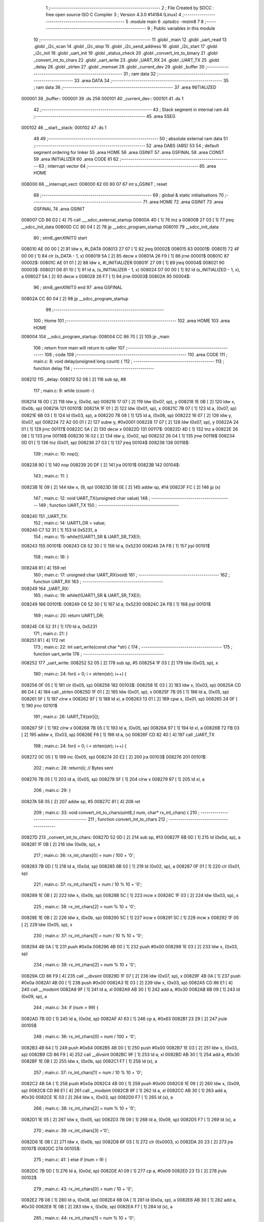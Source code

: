                                       1 ;--------------------------------------------------------
                                      2 ; File Created by SDCC : free open source ISO C Compiler 
                                      3 ; Version 4.3.0 #14184 (Linux)
                                      4 ;--------------------------------------------------------
                                      5 	.module main
                                      6 	.optsdcc -mstm8
                                      7 	
                                      8 ;--------------------------------------------------------
                                      9 ; Public variables in this module
                                     10 ;--------------------------------------------------------
                                     11 	.globl _main
                                     12 	.globl _uart_read
                                     13 	.globl _i2c_scan
                                     14 	.globl _i2c_stop
                                     15 	.globl _i2c_send_address
                                     16 	.globl _i2c_start
                                     17 	.globl _i2c_init
                                     18 	.globl _uart_init
                                     19 	.globl _status_check
                                     20 	.globl _convert_int_to_binary
                                     21 	.globl _convert_int_to_chars
                                     22 	.globl _uart_write
                                     23 	.globl _UART_RX
                                     24 	.globl _UART_TX
                                     25 	.globl _delay
                                     26 	.globl _strlen
                                     27 	.globl _memset
                                     28 	.globl _current_dev
                                     29 	.globl _buffer
                                     30 ;--------------------------------------------------------
                                     31 ; ram data
                                     32 ;--------------------------------------------------------
                                     33 	.area DATA
                                     34 ;--------------------------------------------------------
                                     35 ; ram data
                                     36 ;--------------------------------------------------------
                                     37 	.area INITIALIZED
      000001                         38 _buffer::
      000001                         39 	.ds 256
      000101                         40 _current_dev::
      000101                         41 	.ds 1
                                     42 ;--------------------------------------------------------
                                     43 ; Stack segment in internal ram
                                     44 ;--------------------------------------------------------
                                     45 	.area SSEG
      000102                         46 __start__stack:
      000102                         47 	.ds	1
                                     48 
                                     49 ;--------------------------------------------------------
                                     50 ; absolute external ram data
                                     51 ;--------------------------------------------------------
                                     52 	.area DABS (ABS)
                                     53 
                                     54 ; default segment ordering for linker
                                     55 	.area HOME
                                     56 	.area GSINIT
                                     57 	.area GSFINAL
                                     58 	.area CONST
                                     59 	.area INITIALIZER
                                     60 	.area CODE
                                     61 
                                     62 ;--------------------------------------------------------
                                     63 ; interrupt vector
                                     64 ;--------------------------------------------------------
                                     65 	.area HOME
      008000                         66 __interrupt_vect:
      008000 82 00 80 07             67 	int s_GSINIT ; reset
                                     68 ;--------------------------------------------------------
                                     69 ; global & static initialisations
                                     70 ;--------------------------------------------------------
                                     71 	.area HOME
                                     72 	.area GSINIT
                                     73 	.area GSFINAL
                                     74 	.area GSINIT
      008007 CD 86 D2         [ 4]   75 	call	___sdcc_external_startup
      00800A 4D               [ 1]   76 	tnz	a
      00800B 27 03            [ 1]   77 	jreq	__sdcc_init_data
      00800D CC 80 04         [ 2]   78 	jp	__sdcc_program_startup
      008010                         79 __sdcc_init_data:
                                     80 ; stm8_genXINIT() start
      008010 AE 00 00         [ 2]   81 	ldw x, #l_DATA
      008013 27 07            [ 1]   82 	jreq	00002$
      008015                         83 00001$:
      008015 72 4F 00 00      [ 1]   84 	clr (s_DATA - 1, x)
      008019 5A               [ 2]   85 	decw x
      00801A 26 F9            [ 1]   86 	jrne	00001$
      00801C                         87 00002$:
      00801C AE 01 01         [ 2]   88 	ldw	x, #l_INITIALIZER
      00801F 27 09            [ 1]   89 	jreq	00004$
      008021                         90 00003$:
      008021 D6 81 10         [ 1]   91 	ld	a, (s_INITIALIZER - 1, x)
      008024 D7 00 00         [ 1]   92 	ld	(s_INITIALIZED - 1, x), a
      008027 5A               [ 2]   93 	decw	x
      008028 26 F7            [ 1]   94 	jrne	00003$
      00802A                         95 00004$:
                                     96 ; stm8_genXINIT() end
                                     97 	.area GSFINAL
      00802A CC 80 04         [ 2]   98 	jp	__sdcc_program_startup
                                     99 ;--------------------------------------------------------
                                    100 ; Home
                                    101 ;--------------------------------------------------------
                                    102 	.area HOME
                                    103 	.area HOME
      008004                        104 __sdcc_program_startup:
      008004 CC 86 70         [ 2]  105 	jp	_main
                                    106 ;	return from main will return to caller
                                    107 ;--------------------------------------------------------
                                    108 ; code
                                    109 ;--------------------------------------------------------
                                    110 	.area CODE
                                    111 ;	main.c: 8: void delay(unsigned long count) {
                                    112 ;	-----------------------------------------
                                    113 ;	 function delay
                                    114 ;	-----------------------------------------
      008212                        115 _delay:
      008212 52 08            [ 2]  116 	sub	sp, #8
                                    117 ;	main.c: 9: while (count--)
      008214 16 0D            [ 2]  118 	ldw	y, (0x0d, sp)
      008216 17 07            [ 2]  119 	ldw	(0x07, sp), y
      008218 1E 0B            [ 2]  120 	ldw	x, (0x0b, sp)
      00821A                        121 00101$:
      00821A 1F 01            [ 2]  122 	ldw	(0x01, sp), x
      00821C 7B 07            [ 1]  123 	ld	a, (0x07, sp)
      00821E 6B 03            [ 1]  124 	ld	(0x03, sp), a
      008220 7B 08            [ 1]  125 	ld	a, (0x08, sp)
      008222 16 07            [ 2]  126 	ldw	y, (0x07, sp)
      008224 72 A2 00 01      [ 2]  127 	subw	y, #0x0001
      008228 17 07            [ 2]  128 	ldw	(0x07, sp), y
      00822A 24 01            [ 1]  129 	jrnc	00117$
      00822C 5A               [ 2]  130 	decw	x
      00822D                        131 00117$:
      00822D 4D               [ 1]  132 	tnz	a
      00822E 26 08            [ 1]  133 	jrne	00118$
      008230 16 02            [ 2]  134 	ldw	y, (0x02, sp)
      008232 26 04            [ 1]  135 	jrne	00118$
      008234 0D 01            [ 1]  136 	tnz	(0x01, sp)
      008236 27 03            [ 1]  137 	jreq	00104$
      008238                        138 00118$:
                                    139 ;	main.c: 10: nop();
      008238 9D               [ 1]  140 	nop
      008239 20 DF            [ 2]  141 	jra	00101$
      00823B                        142 00104$:
                                    143 ;	main.c: 11: }
      00823B 1E 09            [ 2]  144 	ldw	x, (9, sp)
      00823D 5B 0E            [ 2]  145 	addw	sp, #14
      00823F FC               [ 2]  146 	jp	(x)
                                    147 ;	main.c: 12: void UART_TX(unsigned char value)
                                    148 ;	-----------------------------------------
                                    149 ;	 function UART_TX
                                    150 ;	-----------------------------------------
      008240                        151 _UART_TX:
                                    152 ;	main.c: 14: UART1_DR = value;
      008240 C7 52 31         [ 1]  153 	ld	0x5231, a
                                    154 ;	main.c: 15: while(!(UART1_SR & UART_SR_TXE));
      008243                        155 00101$:
      008243 C6 52 30         [ 1]  156 	ld	a, 0x5230
      008246 2A FB            [ 1]  157 	jrpl	00101$
                                    158 ;	main.c: 16: }
      008248 81               [ 4]  159 	ret
                                    160 ;	main.c: 17: unsigned char UART_RX(void)
                                    161 ;	-----------------------------------------
                                    162 ;	 function UART_RX
                                    163 ;	-----------------------------------------
      008249                        164 _UART_RX:
                                    165 ;	main.c: 19: while(!(UART1_SR & UART_SR_TXE));
      008249                        166 00101$:
      008249 C6 52 30         [ 1]  167 	ld	a, 0x5230
      00824C 2A FB            [ 1]  168 	jrpl	00101$
                                    169 ;	main.c: 20: return UART1_DR;
      00824E C6 52 31         [ 1]  170 	ld	a, 0x5231
                                    171 ;	main.c: 21: }
      008251 81               [ 4]  172 	ret
                                    173 ;	main.c: 22: int uart_write(const char *str) {
                                    174 ;	-----------------------------------------
                                    175 ;	 function uart_write
                                    176 ;	-----------------------------------------
      008252                        177 _uart_write:
      008252 52 05            [ 2]  178 	sub	sp, #5
      008254 1F 03            [ 2]  179 	ldw	(0x03, sp), x
                                    180 ;	main.c: 24: for(i = 0; i < strlen(str); i++) {
      008256 0F 05            [ 1]  181 	clr	(0x05, sp)
      008258                        182 00103$:
      008258 1E 03            [ 2]  183 	ldw	x, (0x03, sp)
      00825A CD 86 D4         [ 4]  184 	call	_strlen
      00825D 1F 01            [ 2]  185 	ldw	(0x01, sp), x
      00825F 7B 05            [ 1]  186 	ld	a, (0x05, sp)
      008261 5F               [ 1]  187 	clrw	x
      008262 97               [ 1]  188 	ld	xl, a
      008263 13 01            [ 2]  189 	cpw	x, (0x01, sp)
      008265 24 0F            [ 1]  190 	jrnc	00101$
                                    191 ;	main.c: 26: UART_TX(str[i]);
      008267 5F               [ 1]  192 	clrw	x
      008268 7B 05            [ 1]  193 	ld	a, (0x05, sp)
      00826A 97               [ 1]  194 	ld	xl, a
      00826B 72 FB 03         [ 2]  195 	addw	x, (0x03, sp)
      00826E F6               [ 1]  196 	ld	a, (x)
      00826F CD 82 40         [ 4]  197 	call	_UART_TX
                                    198 ;	main.c: 24: for(i = 0; i < strlen(str); i++) {
      008272 0C 05            [ 1]  199 	inc	(0x05, sp)
      008274 20 E2            [ 2]  200 	jra	00103$
      008276                        201 00101$:
                                    202 ;	main.c: 28: return(i); // Bytes sent
      008276 7B 05            [ 1]  203 	ld	a, (0x05, sp)
      008278 5F               [ 1]  204 	clrw	x
      008279 97               [ 1]  205 	ld	xl, a
                                    206 ;	main.c: 29: }
      00827A 5B 05            [ 2]  207 	addw	sp, #5
      00827C 81               [ 4]  208 	ret
                                    209 ;	main.c: 33: void convert_int_to_chars(uint8_t num, char* rx_int_chars) {
                                    210 ;	-----------------------------------------
                                    211 ;	 function convert_int_to_chars
                                    212 ;	-----------------------------------------
      00827D                        213 _convert_int_to_chars:
      00827D 52 0D            [ 2]  214 	sub	sp, #13
      00827F 6B 0D            [ 1]  215 	ld	(0x0d, sp), a
      008281 1F 0B            [ 2]  216 	ldw	(0x0b, sp), x
                                    217 ;	main.c: 36: rx_int_chars[0] = num / 100 + '0';
      008283 7B 0D            [ 1]  218 	ld	a, (0x0d, sp)
      008285 6B 02            [ 1]  219 	ld	(0x02, sp), a
      008287 0F 01            [ 1]  220 	clr	(0x01, sp)
                                    221 ;	main.c: 37: rx_int_chars[1] = num / 10 % 10 + '0';
      008289 1E 0B            [ 2]  222 	ldw	x, (0x0b, sp)
      00828B 5C               [ 1]  223 	incw	x
      00828C 1F 03            [ 2]  224 	ldw	(0x03, sp), x
                                    225 ;	main.c: 38: rx_int_chars[2] = num % 10 + '0';
      00828E 1E 0B            [ 2]  226 	ldw	x, (0x0b, sp)
      008290 5C               [ 1]  227 	incw	x
      008291 5C               [ 1]  228 	incw	x
      008292 1F 05            [ 2]  229 	ldw	(0x05, sp), x
                                    230 ;	main.c: 37: rx_int_chars[1] = num / 10 % 10 + '0';
      008294 4B 0A            [ 1]  231 	push	#0x0a
      008296 4B 00            [ 1]  232 	push	#0x00
      008298 1E 03            [ 2]  233 	ldw	x, (0x03, sp)
                                    234 ;	main.c: 38: rx_int_chars[2] = num % 10 + '0';
      00829A CD 86 F9         [ 4]  235 	call	__divsint
      00829D 1F 07            [ 2]  236 	ldw	(0x07, sp), x
      00829F 4B 0A            [ 1]  237 	push	#0x0a
      0082A1 4B 00            [ 1]  238 	push	#0x00
      0082A3 1E 03            [ 2]  239 	ldw	x, (0x03, sp)
      0082A5 CD 86 E1         [ 4]  240 	call	__modsint
      0082A8 9F               [ 1]  241 	ld	a, xl
      0082A9 AB 30            [ 1]  242 	add	a, #0x30
      0082AB 6B 09            [ 1]  243 	ld	(0x09, sp), a
                                    244 ;	main.c: 34: if (num > 99) {
      0082AD 7B 0D            [ 1]  245 	ld	a, (0x0d, sp)
      0082AF A1 63            [ 1]  246 	cp	a, #0x63
      0082B1 23 29            [ 2]  247 	jrule	00105$
                                    248 ;	main.c: 36: rx_int_chars[0] = num / 100 + '0';
      0082B3 4B 64            [ 1]  249 	push	#0x64
      0082B5 4B 00            [ 1]  250 	push	#0x00
      0082B7 1E 03            [ 2]  251 	ldw	x, (0x03, sp)
      0082B9 CD 86 F9         [ 4]  252 	call	__divsint
      0082BC 9F               [ 1]  253 	ld	a, xl
      0082BD AB 30            [ 1]  254 	add	a, #0x30
      0082BF 1E 0B            [ 2]  255 	ldw	x, (0x0b, sp)
      0082C1 F7               [ 1]  256 	ld	(x), a
                                    257 ;	main.c: 37: rx_int_chars[1] = num / 10 % 10 + '0';
      0082C2 4B 0A            [ 1]  258 	push	#0x0a
      0082C4 4B 00            [ 1]  259 	push	#0x00
      0082C6 1E 09            [ 2]  260 	ldw	x, (0x09, sp)
      0082C8 CD 86 E1         [ 4]  261 	call	__modsint
      0082CB 9F               [ 1]  262 	ld	a, xl
      0082CC AB 30            [ 1]  263 	add	a, #0x30
      0082CE 1E 03            [ 2]  264 	ldw	x, (0x03, sp)
      0082D0 F7               [ 1]  265 	ld	(x), a
                                    266 ;	main.c: 38: rx_int_chars[2] = num % 10 + '0';
      0082D1 1E 05            [ 2]  267 	ldw	x, (0x05, sp)
      0082D3 7B 09            [ 1]  268 	ld	a, (0x09, sp)
      0082D5 F7               [ 1]  269 	ld	(x), a
                                    270 ;	main.c: 39: rx_int_chars[3] ='\0';
      0082D6 1E 0B            [ 2]  271 	ldw	x, (0x0b, sp)
      0082D8 6F 03            [ 1]  272 	clr	(0x0003, x)
      0082DA 20 23            [ 2]  273 	jra	00107$
      0082DC                        274 00105$:
                                    275 ;	main.c: 41: } else if (num > 9) {
      0082DC 7B 0D            [ 1]  276 	ld	a, (0x0d, sp)
      0082DE A1 09            [ 1]  277 	cp	a, #0x09
      0082E0 23 13            [ 2]  278 	jrule	00102$
                                    279 ;	main.c: 43: rx_int_chars[0] = num / 10 + '0';
      0082E2 7B 08            [ 1]  280 	ld	a, (0x08, sp)
      0082E4 6B 0A            [ 1]  281 	ld	(0x0a, sp), a
      0082E6 AB 30            [ 1]  282 	add	a, #0x30
      0082E8 1E 0B            [ 2]  283 	ldw	x, (0x0b, sp)
      0082EA F7               [ 1]  284 	ld	(x), a
                                    285 ;	main.c: 44: rx_int_chars[1] = num % 10 + '0';
      0082EB 1E 03            [ 2]  286 	ldw	x, (0x03, sp)
      0082ED 7B 09            [ 1]  287 	ld	a, (0x09, sp)
      0082EF F7               [ 1]  288 	ld	(x), a
                                    289 ;	main.c: 45: rx_int_chars[2] ='\0';
      0082F0 1E 05            [ 2]  290 	ldw	x, (0x05, sp)
      0082F2 7F               [ 1]  291 	clr	(x)
      0082F3 20 0A            [ 2]  292 	jra	00107$
      0082F5                        293 00102$:
                                    294 ;	main.c: 50: rx_int_chars[0] = num + '0';
      0082F5 7B 0D            [ 1]  295 	ld	a, (0x0d, sp)
      0082F7 AB 30            [ 1]  296 	add	a, #0x30
      0082F9 1E 0B            [ 2]  297 	ldw	x, (0x0b, sp)
      0082FB F7               [ 1]  298 	ld	(x), a
                                    299 ;	main.c: 51: rx_int_chars[1] ='\0';
      0082FC 1E 03            [ 2]  300 	ldw	x, (0x03, sp)
      0082FE 7F               [ 1]  301 	clr	(x)
      0082FF                        302 00107$:
                                    303 ;	main.c: 53: }
      0082FF 5B 0D            [ 2]  304 	addw	sp, #13
      008301 81               [ 4]  305 	ret
                                    306 ;	main.c: 55: void convert_int_to_binary(int num, char* rx_binary_chars) {
                                    307 ;	-----------------------------------------
                                    308 ;	 function convert_int_to_binary
                                    309 ;	-----------------------------------------
      008302                        310 _convert_int_to_binary:
      008302 52 04            [ 2]  311 	sub	sp, #4
      008304 1F 01            [ 2]  312 	ldw	(0x01, sp), x
                                    313 ;	main.c: 57: for(int i = 7; i >= 0; i--) {
      008306 AE 00 07         [ 2]  314 	ldw	x, #0x0007
      008309 1F 03            [ 2]  315 	ldw	(0x03, sp), x
      00830B                        316 00103$:
      00830B 0D 03            [ 1]  317 	tnz	(0x03, sp)
      00830D 2B 22            [ 1]  318 	jrmi	00101$
                                    319 ;	main.c: 59: rx_binary_chars[7 - i] = ((num >> i) & 1) + '0';
      00830F AE 00 07         [ 2]  320 	ldw	x, #0x0007
      008312 72 F0 03         [ 2]  321 	subw	x, (0x03, sp)
      008315 72 FB 07         [ 2]  322 	addw	x, (0x07, sp)
      008318 16 01            [ 2]  323 	ldw	y, (0x01, sp)
      00831A 7B 04            [ 1]  324 	ld	a, (0x04, sp)
      00831C 27 05            [ 1]  325 	jreq	00120$
      00831E                        326 00119$:
      00831E 90 57            [ 2]  327 	sraw	y
      008320 4A               [ 1]  328 	dec	a
      008321 26 FB            [ 1]  329 	jrne	00119$
      008323                        330 00120$:
      008323 90 9F            [ 1]  331 	ld	a, yl
      008325 A4 01            [ 1]  332 	and	a, #0x01
      008327 AB 30            [ 1]  333 	add	a, #0x30
      008329 F7               [ 1]  334 	ld	(x), a
                                    335 ;	main.c: 57: for(int i = 7; i >= 0; i--) {
      00832A 1E 03            [ 2]  336 	ldw	x, (0x03, sp)
      00832C 5A               [ 2]  337 	decw	x
      00832D 1F 03            [ 2]  338 	ldw	(0x03, sp), x
      00832F 20 DA            [ 2]  339 	jra	00103$
      008331                        340 00101$:
                                    341 ;	main.c: 61: rx_binary_chars[8] = '\0'; // Добавляем символ конца строки
      008331 1E 07            [ 2]  342 	ldw	x, (0x07, sp)
      008333 6F 08            [ 1]  343 	clr	(0x0008, x)
                                    344 ;	main.c: 62: }
      008335 1E 05            [ 2]  345 	ldw	x, (5, sp)
      008337 5B 08            [ 2]  346 	addw	sp, #8
      008339 FC               [ 2]  347 	jp	(x)
                                    348 ;	main.c: 64: void status_check(void){
                                    349 ;	-----------------------------------------
                                    350 ;	 function status_check
                                    351 ;	-----------------------------------------
      00833A                        352 _status_check:
      00833A 52 09            [ 2]  353 	sub	sp, #9
                                    354 ;	main.c: 65: char rx_binary_chars[9]={0};
      00833C 0F 01            [ 1]  355 	clr	(0x01, sp)
      00833E 0F 02            [ 1]  356 	clr	(0x02, sp)
      008340 0F 03            [ 1]  357 	clr	(0x03, sp)
      008342 0F 04            [ 1]  358 	clr	(0x04, sp)
      008344 0F 05            [ 1]  359 	clr	(0x05, sp)
      008346 0F 06            [ 1]  360 	clr	(0x06, sp)
      008348 0F 07            [ 1]  361 	clr	(0x07, sp)
      00834A 0F 08            [ 1]  362 	clr	(0x08, sp)
      00834C 0F 09            [ 1]  363 	clr	(0x09, sp)
                                    364 ;	main.c: 66: uart_write("\nI2C_REGS >.<\n");
      00834E AE 80 2D         [ 2]  365 	ldw	x, #(___str_0+0)
      008351 CD 82 52         [ 4]  366 	call	_uart_write
                                    367 ;	main.c: 67: convert_int_to_binary(I2C_SR1, rx_binary_chars);
      008354 96               [ 1]  368 	ldw	x, sp
      008355 5C               [ 1]  369 	incw	x
      008356 51               [ 1]  370 	exgw	x, y
      008357 C6 52 17         [ 1]  371 	ld	a, 0x5217
      00835A 5F               [ 1]  372 	clrw	x
      00835B 90 89            [ 2]  373 	pushw	y
      00835D 97               [ 1]  374 	ld	xl, a
      00835E CD 83 02         [ 4]  375 	call	_convert_int_to_binary
                                    376 ;	main.c: 68: uart_write("\nSR1 -> ");
      008361 AE 80 3C         [ 2]  377 	ldw	x, #(___str_1+0)
      008364 CD 82 52         [ 4]  378 	call	_uart_write
                                    379 ;	main.c: 69: uart_write(rx_binary_chars);
      008367 96               [ 1]  380 	ldw	x, sp
      008368 5C               [ 1]  381 	incw	x
      008369 CD 82 52         [ 4]  382 	call	_uart_write
                                    383 ;	main.c: 70: uart_write(" <-\n");
      00836C AE 80 45         [ 2]  384 	ldw	x, #(___str_2+0)
      00836F CD 82 52         [ 4]  385 	call	_uart_write
                                    386 ;	main.c: 71: convert_int_to_binary(I2C_SR2, rx_binary_chars);
      008372 96               [ 1]  387 	ldw	x, sp
      008373 5C               [ 1]  388 	incw	x
      008374 51               [ 1]  389 	exgw	x, y
      008375 C6 52 18         [ 1]  390 	ld	a, 0x5218
      008378 5F               [ 1]  391 	clrw	x
      008379 90 89            [ 2]  392 	pushw	y
      00837B 97               [ 1]  393 	ld	xl, a
      00837C CD 83 02         [ 4]  394 	call	_convert_int_to_binary
                                    395 ;	main.c: 72: uart_write("SR2 -> ");
      00837F AE 80 4A         [ 2]  396 	ldw	x, #(___str_3+0)
      008382 CD 82 52         [ 4]  397 	call	_uart_write
                                    398 ;	main.c: 73: uart_write(rx_binary_chars);
      008385 96               [ 1]  399 	ldw	x, sp
      008386 5C               [ 1]  400 	incw	x
      008387 CD 82 52         [ 4]  401 	call	_uart_write
                                    402 ;	main.c: 74: uart_write(" <-\n");
      00838A AE 80 45         [ 2]  403 	ldw	x, #(___str_2+0)
      00838D CD 82 52         [ 4]  404 	call	_uart_write
                                    405 ;	main.c: 75: convert_int_to_binary(I2C_SR3, rx_binary_chars);
      008390 96               [ 1]  406 	ldw	x, sp
      008391 5C               [ 1]  407 	incw	x
      008392 51               [ 1]  408 	exgw	x, y
      008393 C6 52 19         [ 1]  409 	ld	a, 0x5219
      008396 5F               [ 1]  410 	clrw	x
      008397 90 89            [ 2]  411 	pushw	y
      008399 97               [ 1]  412 	ld	xl, a
      00839A CD 83 02         [ 4]  413 	call	_convert_int_to_binary
                                    414 ;	main.c: 76: uart_write("SR3 -> ");
      00839D AE 80 52         [ 2]  415 	ldw	x, #(___str_4+0)
      0083A0 CD 82 52         [ 4]  416 	call	_uart_write
                                    417 ;	main.c: 77: uart_write(rx_binary_chars);
      0083A3 96               [ 1]  418 	ldw	x, sp
      0083A4 5C               [ 1]  419 	incw	x
      0083A5 CD 82 52         [ 4]  420 	call	_uart_write
                                    421 ;	main.c: 78: uart_write(" <-\n");
      0083A8 AE 80 45         [ 2]  422 	ldw	x, #(___str_2+0)
      0083AB CD 82 52         [ 4]  423 	call	_uart_write
                                    424 ;	main.c: 79: convert_int_to_binary(I2C_CR1, rx_binary_chars);
      0083AE 96               [ 1]  425 	ldw	x, sp
      0083AF 5C               [ 1]  426 	incw	x
      0083B0 51               [ 1]  427 	exgw	x, y
      0083B1 C6 52 10         [ 1]  428 	ld	a, 0x5210
      0083B4 5F               [ 1]  429 	clrw	x
      0083B5 90 89            [ 2]  430 	pushw	y
      0083B7 97               [ 1]  431 	ld	xl, a
      0083B8 CD 83 02         [ 4]  432 	call	_convert_int_to_binary
                                    433 ;	main.c: 80: uart_write("CR1 -> ");
      0083BB AE 80 5A         [ 2]  434 	ldw	x, #(___str_5+0)
      0083BE CD 82 52         [ 4]  435 	call	_uart_write
                                    436 ;	main.c: 81: uart_write(rx_binary_chars);
      0083C1 96               [ 1]  437 	ldw	x, sp
      0083C2 5C               [ 1]  438 	incw	x
      0083C3 CD 82 52         [ 4]  439 	call	_uart_write
                                    440 ;	main.c: 82: uart_write(" <-\n");
      0083C6 AE 80 45         [ 2]  441 	ldw	x, #(___str_2+0)
      0083C9 CD 82 52         [ 4]  442 	call	_uart_write
                                    443 ;	main.c: 83: convert_int_to_binary(I2C_CR2, rx_binary_chars);
      0083CC 96               [ 1]  444 	ldw	x, sp
      0083CD 5C               [ 1]  445 	incw	x
      0083CE 51               [ 1]  446 	exgw	x, y
      0083CF C6 52 11         [ 1]  447 	ld	a, 0x5211
      0083D2 5F               [ 1]  448 	clrw	x
      0083D3 90 89            [ 2]  449 	pushw	y
      0083D5 97               [ 1]  450 	ld	xl, a
      0083D6 CD 83 02         [ 4]  451 	call	_convert_int_to_binary
                                    452 ;	main.c: 84: uart_write("CR2 -> ");
      0083D9 AE 80 62         [ 2]  453 	ldw	x, #(___str_6+0)
      0083DC CD 82 52         [ 4]  454 	call	_uart_write
                                    455 ;	main.c: 85: uart_write(rx_binary_chars);
      0083DF 96               [ 1]  456 	ldw	x, sp
      0083E0 5C               [ 1]  457 	incw	x
      0083E1 CD 82 52         [ 4]  458 	call	_uart_write
                                    459 ;	main.c: 86: uart_write(" <-\n");
      0083E4 AE 80 45         [ 2]  460 	ldw	x, #(___str_2+0)
      0083E7 CD 82 52         [ 4]  461 	call	_uart_write
                                    462 ;	main.c: 87: convert_int_to_binary(I2C_DR, rx_binary_chars);
      0083EA 96               [ 1]  463 	ldw	x, sp
      0083EB 5C               [ 1]  464 	incw	x
      0083EC 51               [ 1]  465 	exgw	x, y
      0083ED C6 52 16         [ 1]  466 	ld	a, 0x5216
      0083F0 5F               [ 1]  467 	clrw	x
      0083F1 90 89            [ 2]  468 	pushw	y
      0083F3 97               [ 1]  469 	ld	xl, a
      0083F4 CD 83 02         [ 4]  470 	call	_convert_int_to_binary
                                    471 ;	main.c: 88: uart_write("DR -> ");
      0083F7 AE 80 6A         [ 2]  472 	ldw	x, #(___str_7+0)
      0083FA CD 82 52         [ 4]  473 	call	_uart_write
                                    474 ;	main.c: 89: uart_write(rx_binary_chars);
      0083FD 96               [ 1]  475 	ldw	x, sp
      0083FE 5C               [ 1]  476 	incw	x
      0083FF CD 82 52         [ 4]  477 	call	_uart_write
                                    478 ;	main.c: 90: uart_write(" <-\n");
      008402 AE 80 45         [ 2]  479 	ldw	x, #(___str_2+0)
      008405 CD 82 52         [ 4]  480 	call	_uart_write
                                    481 ;	main.c: 91: uart_write("UART_REGS >.<\n");
      008408 AE 80 71         [ 2]  482 	ldw	x, #(___str_8+0)
      00840B CD 82 52         [ 4]  483 	call	_uart_write
                                    484 ;	main.c: 92: convert_int_to_binary(UART1_SR, rx_binary_chars);
      00840E 96               [ 1]  485 	ldw	x, sp
      00840F 5C               [ 1]  486 	incw	x
      008410 51               [ 1]  487 	exgw	x, y
      008411 C6 52 30         [ 1]  488 	ld	a, 0x5230
      008414 5F               [ 1]  489 	clrw	x
      008415 90 89            [ 2]  490 	pushw	y
      008417 97               [ 1]  491 	ld	xl, a
      008418 CD 83 02         [ 4]  492 	call	_convert_int_to_binary
                                    493 ;	main.c: 93: uart_write("\nSR -> ");
      00841B AE 80 80         [ 2]  494 	ldw	x, #(___str_9+0)
      00841E CD 82 52         [ 4]  495 	call	_uart_write
                                    496 ;	main.c: 94: uart_write(rx_binary_chars);
      008421 96               [ 1]  497 	ldw	x, sp
      008422 5C               [ 1]  498 	incw	x
      008423 CD 82 52         [ 4]  499 	call	_uart_write
                                    500 ;	main.c: 95: uart_write(" <-\n");
      008426 AE 80 45         [ 2]  501 	ldw	x, #(___str_2+0)
      008429 CD 82 52         [ 4]  502 	call	_uart_write
                                    503 ;	main.c: 96: convert_int_to_binary(UART1_DR, rx_binary_chars);
      00842C 96               [ 1]  504 	ldw	x, sp
      00842D 5C               [ 1]  505 	incw	x
      00842E 51               [ 1]  506 	exgw	x, y
      00842F C6 52 31         [ 1]  507 	ld	a, 0x5231
      008432 5F               [ 1]  508 	clrw	x
      008433 90 89            [ 2]  509 	pushw	y
      008435 97               [ 1]  510 	ld	xl, a
      008436 CD 83 02         [ 4]  511 	call	_convert_int_to_binary
                                    512 ;	main.c: 97: uart_write("DR -> ");
      008439 AE 80 6A         [ 2]  513 	ldw	x, #(___str_7+0)
      00843C CD 82 52         [ 4]  514 	call	_uart_write
                                    515 ;	main.c: 98: uart_write(rx_binary_chars);
      00843F 96               [ 1]  516 	ldw	x, sp
      008440 5C               [ 1]  517 	incw	x
      008441 CD 82 52         [ 4]  518 	call	_uart_write
                                    519 ;	main.c: 99: uart_write(" <-\n");
      008444 AE 80 45         [ 2]  520 	ldw	x, #(___str_2+0)
      008447 CD 82 52         [ 4]  521 	call	_uart_write
                                    522 ;	main.c: 100: convert_int_to_binary(UART1_BRR1, rx_binary_chars);
      00844A 96               [ 1]  523 	ldw	x, sp
      00844B 5C               [ 1]  524 	incw	x
      00844C 51               [ 1]  525 	exgw	x, y
      00844D C6 52 32         [ 1]  526 	ld	a, 0x5232
      008450 5F               [ 1]  527 	clrw	x
      008451 90 89            [ 2]  528 	pushw	y
      008453 97               [ 1]  529 	ld	xl, a
      008454 CD 83 02         [ 4]  530 	call	_convert_int_to_binary
                                    531 ;	main.c: 101: uart_write("BRR1 -> ");
      008457 AE 80 88         [ 2]  532 	ldw	x, #(___str_10+0)
      00845A CD 82 52         [ 4]  533 	call	_uart_write
                                    534 ;	main.c: 102: uart_write(rx_binary_chars);
      00845D 96               [ 1]  535 	ldw	x, sp
      00845E 5C               [ 1]  536 	incw	x
      00845F CD 82 52         [ 4]  537 	call	_uart_write
                                    538 ;	main.c: 103: uart_write(" <-\n");
      008462 AE 80 45         [ 2]  539 	ldw	x, #(___str_2+0)
      008465 CD 82 52         [ 4]  540 	call	_uart_write
                                    541 ;	main.c: 104: convert_int_to_binary(UART1_BRR2, rx_binary_chars);
      008468 96               [ 1]  542 	ldw	x, sp
      008469 5C               [ 1]  543 	incw	x
      00846A 51               [ 1]  544 	exgw	x, y
      00846B C6 52 33         [ 1]  545 	ld	a, 0x5233
      00846E 5F               [ 1]  546 	clrw	x
      00846F 90 89            [ 2]  547 	pushw	y
      008471 97               [ 1]  548 	ld	xl, a
      008472 CD 83 02         [ 4]  549 	call	_convert_int_to_binary
                                    550 ;	main.c: 105: uart_write("BRR2 -> ");
      008475 AE 80 91         [ 2]  551 	ldw	x, #(___str_11+0)
      008478 CD 82 52         [ 4]  552 	call	_uart_write
                                    553 ;	main.c: 106: uart_write(rx_binary_chars);
      00847B 96               [ 1]  554 	ldw	x, sp
      00847C 5C               [ 1]  555 	incw	x
      00847D CD 82 52         [ 4]  556 	call	_uart_write
                                    557 ;	main.c: 107: uart_write(" <-\n");
      008480 AE 80 45         [ 2]  558 	ldw	x, #(___str_2+0)
      008483 CD 82 52         [ 4]  559 	call	_uart_write
                                    560 ;	main.c: 108: convert_int_to_binary(UART1_CR1, rx_binary_chars);
      008486 96               [ 1]  561 	ldw	x, sp
      008487 5C               [ 1]  562 	incw	x
      008488 51               [ 1]  563 	exgw	x, y
      008489 C6 52 34         [ 1]  564 	ld	a, 0x5234
      00848C 5F               [ 1]  565 	clrw	x
      00848D 90 89            [ 2]  566 	pushw	y
      00848F 97               [ 1]  567 	ld	xl, a
      008490 CD 83 02         [ 4]  568 	call	_convert_int_to_binary
                                    569 ;	main.c: 109: uart_write("CR1 -> ");
      008493 AE 80 5A         [ 2]  570 	ldw	x, #(___str_5+0)
      008496 CD 82 52         [ 4]  571 	call	_uart_write
                                    572 ;	main.c: 110: uart_write(rx_binary_chars);
      008499 96               [ 1]  573 	ldw	x, sp
      00849A 5C               [ 1]  574 	incw	x
      00849B CD 82 52         [ 4]  575 	call	_uart_write
                                    576 ;	main.c: 111: uart_write(" <-\n");
      00849E AE 80 45         [ 2]  577 	ldw	x, #(___str_2+0)
      0084A1 CD 82 52         [ 4]  578 	call	_uart_write
                                    579 ;	main.c: 112: convert_int_to_binary(UART1_CR2, rx_binary_chars);
      0084A4 96               [ 1]  580 	ldw	x, sp
      0084A5 5C               [ 1]  581 	incw	x
      0084A6 51               [ 1]  582 	exgw	x, y
      0084A7 C6 52 35         [ 1]  583 	ld	a, 0x5235
      0084AA 5F               [ 1]  584 	clrw	x
      0084AB 90 89            [ 2]  585 	pushw	y
      0084AD 97               [ 1]  586 	ld	xl, a
      0084AE CD 83 02         [ 4]  587 	call	_convert_int_to_binary
                                    588 ;	main.c: 113: uart_write("CR2 -> ");
      0084B1 AE 80 62         [ 2]  589 	ldw	x, #(___str_6+0)
      0084B4 CD 82 52         [ 4]  590 	call	_uart_write
                                    591 ;	main.c: 114: uart_write(rx_binary_chars);
      0084B7 96               [ 1]  592 	ldw	x, sp
      0084B8 5C               [ 1]  593 	incw	x
      0084B9 CD 82 52         [ 4]  594 	call	_uart_write
                                    595 ;	main.c: 115: uart_write(" <-\n");
      0084BC AE 80 45         [ 2]  596 	ldw	x, #(___str_2+0)
      0084BF CD 82 52         [ 4]  597 	call	_uart_write
                                    598 ;	main.c: 116: convert_int_to_binary(UART1_CR3, rx_binary_chars);
      0084C2 96               [ 1]  599 	ldw	x, sp
      0084C3 5C               [ 1]  600 	incw	x
      0084C4 51               [ 1]  601 	exgw	x, y
      0084C5 C6 52 36         [ 1]  602 	ld	a, 0x5236
      0084C8 5F               [ 1]  603 	clrw	x
      0084C9 90 89            [ 2]  604 	pushw	y
      0084CB 97               [ 1]  605 	ld	xl, a
      0084CC CD 83 02         [ 4]  606 	call	_convert_int_to_binary
                                    607 ;	main.c: 117: uart_write("CR3 -> ");
      0084CF AE 80 9A         [ 2]  608 	ldw	x, #(___str_12+0)
      0084D2 CD 82 52         [ 4]  609 	call	_uart_write
                                    610 ;	main.c: 118: uart_write(rx_binary_chars);
      0084D5 96               [ 1]  611 	ldw	x, sp
      0084D6 5C               [ 1]  612 	incw	x
      0084D7 CD 82 52         [ 4]  613 	call	_uart_write
                                    614 ;	main.c: 119: uart_write(" <-\n");
      0084DA AE 80 45         [ 2]  615 	ldw	x, #(___str_2+0)
      0084DD CD 82 52         [ 4]  616 	call	_uart_write
                                    617 ;	main.c: 120: convert_int_to_binary(UART1_CR4, rx_binary_chars);
      0084E0 96               [ 1]  618 	ldw	x, sp
      0084E1 5C               [ 1]  619 	incw	x
      0084E2 51               [ 1]  620 	exgw	x, y
      0084E3 C6 52 37         [ 1]  621 	ld	a, 0x5237
      0084E6 5F               [ 1]  622 	clrw	x
      0084E7 90 89            [ 2]  623 	pushw	y
      0084E9 97               [ 1]  624 	ld	xl, a
      0084EA CD 83 02         [ 4]  625 	call	_convert_int_to_binary
                                    626 ;	main.c: 121: uart_write("CR4 -> ");
      0084ED AE 80 A2         [ 2]  627 	ldw	x, #(___str_13+0)
      0084F0 CD 82 52         [ 4]  628 	call	_uart_write
                                    629 ;	main.c: 122: uart_write(rx_binary_chars);
      0084F3 96               [ 1]  630 	ldw	x, sp
      0084F4 5C               [ 1]  631 	incw	x
      0084F5 CD 82 52         [ 4]  632 	call	_uart_write
                                    633 ;	main.c: 123: uart_write(" <-\n");
      0084F8 AE 80 45         [ 2]  634 	ldw	x, #(___str_2+0)
      0084FB CD 82 52         [ 4]  635 	call	_uart_write
                                    636 ;	main.c: 124: convert_int_to_binary(UART1_CR5, rx_binary_chars);
      0084FE 96               [ 1]  637 	ldw	x, sp
      0084FF 5C               [ 1]  638 	incw	x
      008500 51               [ 1]  639 	exgw	x, y
      008501 C6 52 38         [ 1]  640 	ld	a, 0x5238
      008504 5F               [ 1]  641 	clrw	x
      008505 90 89            [ 2]  642 	pushw	y
      008507 97               [ 1]  643 	ld	xl, a
      008508 CD 83 02         [ 4]  644 	call	_convert_int_to_binary
                                    645 ;	main.c: 125: uart_write("CR5 -> ");
      00850B AE 80 AA         [ 2]  646 	ldw	x, #(___str_14+0)
      00850E CD 82 52         [ 4]  647 	call	_uart_write
                                    648 ;	main.c: 126: uart_write(rx_binary_chars);
      008511 96               [ 1]  649 	ldw	x, sp
      008512 5C               [ 1]  650 	incw	x
      008513 CD 82 52         [ 4]  651 	call	_uart_write
                                    652 ;	main.c: 127: uart_write(" <-\n");
      008516 AE 80 45         [ 2]  653 	ldw	x, #(___str_2+0)
      008519 CD 82 52         [ 4]  654 	call	_uart_write
                                    655 ;	main.c: 128: convert_int_to_binary(UART1_GTR, rx_binary_chars);
      00851C 96               [ 1]  656 	ldw	x, sp
      00851D 5C               [ 1]  657 	incw	x
      00851E 51               [ 1]  658 	exgw	x, y
      00851F C6 52 39         [ 1]  659 	ld	a, 0x5239
      008522 5F               [ 1]  660 	clrw	x
      008523 90 89            [ 2]  661 	pushw	y
      008525 97               [ 1]  662 	ld	xl, a
      008526 CD 83 02         [ 4]  663 	call	_convert_int_to_binary
                                    664 ;	main.c: 129: uart_write("GTR -> ");
      008529 AE 80 B2         [ 2]  665 	ldw	x, #(___str_15+0)
      00852C CD 82 52         [ 4]  666 	call	_uart_write
                                    667 ;	main.c: 130: uart_write(rx_binary_chars);
      00852F 96               [ 1]  668 	ldw	x, sp
      008530 5C               [ 1]  669 	incw	x
      008531 CD 82 52         [ 4]  670 	call	_uart_write
                                    671 ;	main.c: 131: uart_write(" <-\n");
      008534 AE 80 45         [ 2]  672 	ldw	x, #(___str_2+0)
      008537 CD 82 52         [ 4]  673 	call	_uart_write
                                    674 ;	main.c: 132: convert_int_to_binary(UART1_PSCR, rx_binary_chars);
      00853A 96               [ 1]  675 	ldw	x, sp
      00853B 5C               [ 1]  676 	incw	x
      00853C 51               [ 1]  677 	exgw	x, y
      00853D C6 52 3A         [ 1]  678 	ld	a, 0x523a
      008540 5F               [ 1]  679 	clrw	x
      008541 90 89            [ 2]  680 	pushw	y
      008543 97               [ 1]  681 	ld	xl, a
      008544 CD 83 02         [ 4]  682 	call	_convert_int_to_binary
                                    683 ;	main.c: 133: uart_write("PSCR -> ");
      008547 AE 80 BA         [ 2]  684 	ldw	x, #(___str_16+0)
      00854A CD 82 52         [ 4]  685 	call	_uart_write
                                    686 ;	main.c: 134: uart_write(rx_binary_chars);
      00854D 96               [ 1]  687 	ldw	x, sp
      00854E 5C               [ 1]  688 	incw	x
      00854F CD 82 52         [ 4]  689 	call	_uart_write
                                    690 ;	main.c: 135: uart_write(" <-\n");
      008552 AE 80 45         [ 2]  691 	ldw	x, #(___str_2+0)
      008555 CD 82 52         [ 4]  692 	call	_uart_write
                                    693 ;	main.c: 136: }
      008558 5B 09            [ 2]  694 	addw	sp, #9
      00855A 81               [ 4]  695 	ret
                                    696 ;	main.c: 138: void uart_init(void){
                                    697 ;	-----------------------------------------
                                    698 ;	 function uart_init
                                    699 ;	-----------------------------------------
      00855B                        700 _uart_init:
                                    701 ;	main.c: 139: CLK_CKDIVR = 0;
      00855B 35 00 50 C6      [ 1]  702 	mov	0x50c6+0, #0x00
                                    703 ;	main.c: 142: UART1_CR2 |= UART_CR2_TEN; // Transmitter enable
      00855F 72 16 52 35      [ 1]  704 	bset	0x5235, #3
                                    705 ;	main.c: 143: UART1_CR2 |= UART_CR2_REN; // Receiver enable
      008563 72 14 52 35      [ 1]  706 	bset	0x5235, #2
                                    707 ;	main.c: 144: UART1_CR3 &= ~(UART_CR3_STOP1 | UART_CR3_STOP2); // 1 stop bit
      008567 C6 52 36         [ 1]  708 	ld	a, 0x5236
      00856A A4 CF            [ 1]  709 	and	a, #0xcf
      00856C C7 52 36         [ 1]  710 	ld	0x5236, a
                                    711 ;	main.c: 146: UART1_BRR2 = 0x03; UART1_BRR1 = 0x68; // 0x0683 coded funky way (see ref manual)
      00856F 35 03 52 33      [ 1]  712 	mov	0x5233+0, #0x03
      008573 35 68 52 32      [ 1]  713 	mov	0x5232+0, #0x68
                                    714 ;	main.c: 147: }
      008577 81               [ 4]  715 	ret
                                    716 ;	main.c: 151: void i2c_init(void) {
                                    717 ;	-----------------------------------------
                                    718 ;	 function i2c_init
                                    719 ;	-----------------------------------------
      008578                        720 _i2c_init:
                                    721 ;	main.c: 157: I2C_CR1 = I2C_CR1 & ~0x01;      // PE=0, disable I2C before setup
      008578 72 11 52 10      [ 1]  722 	bres	0x5210, #0
                                    723 ;	main.c: 158: I2C_FREQR= 16;                  // peripheral frequence =16MHz
      00857C 35 10 52 12      [ 1]  724 	mov	0x5212+0, #0x10
                                    725 ;	main.c: 159: I2C_CCRH = 0;                   // =0
      008580 35 00 52 1C      [ 1]  726 	mov	0x521c+0, #0x00
                                    727 ;	main.c: 160: I2C_CCRL = 80;                  // 100kHz for I2C
      008584 35 50 52 1B      [ 1]  728 	mov	0x521b+0, #0x50
                                    729 ;	main.c: 161: I2C_CCRH = I2C_CCRH & ~0x80;    // set standart mode(100кHz)
      008588 72 1F 52 1C      [ 1]  730 	bres	0x521c, #7
                                    731 ;	main.c: 162: I2C_OARH = I2C_OARH & ~0x80;    // 7-bit address mode
      00858C 72 1F 52 14      [ 1]  732 	bres	0x5214, #7
                                    733 ;	main.c: 163: I2C_OARH = I2C_OARH | 0x40;     // see reference manual
      008590 72 1C 52 14      [ 1]  734 	bset	0x5214, #6
                                    735 ;	main.c: 164: I2C_CR1 = I2C_CR1 | 0x01;       // PE=1, enable I2C
      008594 72 10 52 10      [ 1]  736 	bset	0x5210, #0
                                    737 ;	main.c: 165: }
      008598 81               [ 4]  738 	ret
                                    739 ;	main.c: 169: void i2c_start(void) {
                                    740 ;	-----------------------------------------
                                    741 ;	 function i2c_start
                                    742 ;	-----------------------------------------
      008599                        743 _i2c_start:
                                    744 ;	main.c: 170: I2C_CR2 = I2C_CR2 | (1 << 0); // Отправляем стартовый сигнал
      008599 72 10 52 11      [ 1]  745 	bset	0x5211, #0
                                    746 ;	main.c: 171: while(!(I2C_SR1 & (1 << 0)));
      00859D                        747 00101$:
      00859D 72 01 52 17 FB   [ 2]  748 	btjf	0x5217, #0, 00101$
                                    749 ;	main.c: 173: }
      0085A2 81               [ 4]  750 	ret
                                    751 ;	main.c: 175: void i2c_send_address(uint8_t address) {
                                    752 ;	-----------------------------------------
                                    753 ;	 function i2c_send_address
                                    754 ;	-----------------------------------------
      0085A3                        755 _i2c_send_address:
                                    756 ;	main.c: 176: I2C_DR = address << 1; // Отправка адреса устройства с битом на запись
      0085A3 48               [ 1]  757 	sll	a
      0085A4 C7 52 16         [ 1]  758 	ld	0x5216, a
                                    759 ;	main.c: 177: while (!(I2C_SR1 & (1 << 1)) && !(I2C_SR2 & (1 << 2)));
      0085A7                        760 00102$:
      0085A7 72 03 52 17 01   [ 2]  761 	btjf	0x5217, #1, 00117$
      0085AC 81               [ 4]  762 	ret
      0085AD                        763 00117$:
      0085AD 72 05 52 18 F5   [ 2]  764 	btjf	0x5218, #2, 00102$
                                    765 ;	main.c: 178: }
      0085B2 81               [ 4]  766 	ret
                                    767 ;	main.c: 180: void i2c_stop(void) {
                                    768 ;	-----------------------------------------
                                    769 ;	 function i2c_stop
                                    770 ;	-----------------------------------------
      0085B3                        771 _i2c_stop:
                                    772 ;	main.c: 181: I2C_CR2 = I2C_CR2 | (1 << 1); // Отправка стопового сигнала
      0085B3 72 12 52 11      [ 1]  773 	bset	0x5211, #1
                                    774 ;	main.c: 183: }
      0085B7 81               [ 4]  775 	ret
                                    776 ;	main.c: 187: void i2c_scan(void) {
                                    777 ;	-----------------------------------------
                                    778 ;	 function i2c_scan
                                    779 ;	-----------------------------------------
      0085B8                        780 _i2c_scan:
      0085B8 52 05            [ 2]  781 	sub	sp, #5
                                    782 ;	main.c: 188: for (uint8_t addr = 1; addr < 127; addr++) {
      0085BA A6 01            [ 1]  783 	ld	a, #0x01
      0085BC 6B 05            [ 1]  784 	ld	(0x05, sp), a
      0085BE                        785 00105$:
      0085BE 7B 05            [ 1]  786 	ld	a, (0x05, sp)
      0085C0 A1 7F            [ 1]  787 	cp	a, #0x7f
      0085C2 24 40            [ 1]  788 	jrnc	00107$
                                    789 ;	main.c: 189: i2c_start();
      0085C4 CD 85 99         [ 4]  790 	call	_i2c_start
                                    791 ;	main.c: 190: i2c_send_address(addr);
      0085C7 7B 05            [ 1]  792 	ld	a, (0x05, sp)
      0085C9 CD 85 A3         [ 4]  793 	call	_i2c_send_address
                                    794 ;	main.c: 191: if (!(I2C_SR2 & (1 << 2))) { // Проверка на ACK
      0085CC 72 04 52 18 28   [ 2]  795 	btjt	0x5218, #2, 00102$
                                    796 ;	main.c: 193: uart_write("SM ");
      0085D1 AE 80 C3         [ 2]  797 	ldw	x, #(___str_17+0)
      0085D4 CD 82 52         [ 4]  798 	call	_uart_write
                                    799 ;	main.c: 194: char rx_int_chars[4]={0};
      0085D7 0F 01            [ 1]  800 	clr	(0x01, sp)
      0085D9 0F 02            [ 1]  801 	clr	(0x02, sp)
      0085DB 0F 03            [ 1]  802 	clr	(0x03, sp)
      0085DD 0F 04            [ 1]  803 	clr	(0x04, sp)
                                    804 ;	main.c: 195: convert_int_to_chars(addr, rx_int_chars);
      0085DF 96               [ 1]  805 	ldw	x, sp
      0085E0 5C               [ 1]  806 	incw	x
      0085E1 7B 05            [ 1]  807 	ld	a, (0x05, sp)
      0085E3 CD 82 7D         [ 4]  808 	call	_convert_int_to_chars
                                    809 ;	main.c: 196: uart_write(rx_int_chars); 
      0085E6 96               [ 1]  810 	ldw	x, sp
      0085E7 5C               [ 1]  811 	incw	x
      0085E8 CD 82 52         [ 4]  812 	call	_uart_write
                                    813 ;	main.c: 197: uart_write("\r\n");
      0085EB AE 80 C7         [ 2]  814 	ldw	x, #(___str_18+0)
      0085EE CD 82 52         [ 4]  815 	call	_uart_write
                                    816 ;	main.c: 198: current_dev = addr;
      0085F1 7B 05            [ 1]  817 	ld	a, (0x05, sp)
      0085F3 C7 01 01         [ 1]  818 	ld	_current_dev+0, a
                                    819 ;	main.c: 199: status_check();
      0085F6 CD 83 3A         [ 4]  820 	call	_status_check
      0085F9                        821 00102$:
                                    822 ;	main.c: 201: i2c_stop();
      0085F9 CD 85 B3         [ 4]  823 	call	_i2c_stop
                                    824 ;	main.c: 202: I2C_SR2 = I2C_SR2 & ~(1 << 2); // Очистка флага ошибки
      0085FC 72 15 52 18      [ 1]  825 	bres	0x5218, #2
                                    826 ;	main.c: 188: for (uint8_t addr = 1; addr < 127; addr++) {
      008600 0C 05            [ 1]  827 	inc	(0x05, sp)
      008602 20 BA            [ 2]  828 	jra	00105$
      008604                        829 00107$:
                                    830 ;	main.c: 206: }
      008604 5B 05            [ 2]  831 	addw	sp, #5
      008606 81               [ 4]  832 	ret
                                    833 ;	main.c: 209: int uart_read(void)
                                    834 ;	-----------------------------------------
                                    835 ;	 function uart_read
                                    836 ;	-----------------------------------------
      008607                        837 _uart_read:
      008607 52 04            [ 2]  838 	sub	sp, #4
                                    839 ;	main.c: 211: uart_write("Start");
      008609 AE 80 CA         [ 2]  840 	ldw	x, #(___str_19+0)
      00860C CD 82 52         [ 4]  841 	call	_uart_write
                                    842 ;	main.c: 212: memset(buffer, 0, sizeof(buffer));
      00860F 4B 00            [ 1]  843 	push	#0x00
      008611 4B 01            [ 1]  844 	push	#0x01
      008613 5F               [ 1]  845 	clrw	x
      008614 89               [ 2]  846 	pushw	x
      008615 AE 00 01         [ 2]  847 	ldw	x, #(_buffer+0)
      008618 CD 86 B0         [ 4]  848 	call	_memset
                                    849 ;	main.c: 213: uart_write("Clean");
      00861B AE 80 D0         [ 2]  850 	ldw	x, #(___str_20+0)
      00861E CD 82 52         [ 4]  851 	call	_uart_write
                                    852 ;	main.c: 214: int i = 0;
      008621 5F               [ 1]  853 	clrw	x
      008622 1F 01            [ 2]  854 	ldw	(0x01, sp), x
                                    855 ;	main.c: 215: while(i<2)
      008624 5F               [ 1]  856 	clrw	x
      008625 1F 03            [ 2]  857 	ldw	(0x03, sp), x
      008627                        858 00106$:
      008627 1E 03            [ 2]  859 	ldw	x, (0x03, sp)
      008629 A3 00 02         [ 2]  860 	cpw	x, #0x0002
      00862C 2E 38            [ 1]  861 	jrsge	00108$
                                    862 ;	main.c: 218: if(UART1_SR & UART_SR_RXNE)
      00862E C6 52 30         [ 1]  863 	ld	a, 0x5230
      008631 A5 20            [ 1]  864 	bcp	a, #0x20
      008633 27 F2            [ 1]  865 	jreq	00106$
                                    866 ;	main.c: 220: uart_write("IF PASSED");
      008635 AE 80 D6         [ 2]  867 	ldw	x, #(___str_21+0)
      008638 CD 82 52         [ 4]  868 	call	_uart_write
                                    869 ;	main.c: 221: buffer[i] = UART_RX();
      00863B 1E 03            [ 2]  870 	ldw	x, (0x03, sp)
      00863D 1C 00 01         [ 2]  871 	addw	x, #(_buffer+0)
      008640 89               [ 2]  872 	pushw	x
      008641 CD 82 49         [ 4]  873 	call	_UART_RX
      008644 85               [ 2]  874 	popw	x
      008645 F7               [ 1]  875 	ld	(x), a
                                    876 ;	main.c: 222: if(buffer[i] == '\n' || buffer[i] == '\0')
      008646 A1 0A            [ 1]  877 	cp	a, #0x0a
      008648 27 03            [ 1]  878 	jreq	00101$
      00864A F6               [ 1]  879 	ld	a, (x)
      00864B 26 10            [ 1]  880 	jrne	00102$
      00864D                        881 00101$:
                                    882 ;	main.c: 224: buffer[i] = '\0';
      00864D 1E 01            [ 2]  883 	ldw	x, (0x01, sp)
      00864F 72 4F 00 01      [ 1]  884 	clr	((_buffer+0), x)
                                    885 ;	main.c: 225: uart_write("flag_S");
      008653 AE 80 E0         [ 2]  886 	ldw	x, #(___str_22+0)
      008656 CD 82 52         [ 4]  887 	call	_uart_write
                                    888 ;	main.c: 226: return 1;
      008659 5F               [ 1]  889 	clrw	x
      00865A 5C               [ 1]  890 	incw	x
      00865B 20 10            [ 2]  891 	jra	00109$
                                    892 ;	main.c: 227: break;
      00865D                        893 00102$:
                                    894 ;	main.c: 229: i++;
      00865D 1E 03            [ 2]  895 	ldw	x, (0x03, sp)
      00865F 5C               [ 1]  896 	incw	x
      008660 1F 03            [ 2]  897 	ldw	(0x03, sp), x
      008662 1F 01            [ 2]  898 	ldw	(0x01, sp), x
      008664 20 C1            [ 2]  899 	jra	00106$
      008666                        900 00108$:
                                    901 ;	main.c: 232: uart_write("End");
      008666 AE 80 E7         [ 2]  902 	ldw	x, #(___str_23+0)
      008669 CD 82 52         [ 4]  903 	call	_uart_write
                                    904 ;	main.c: 233: return 0;
      00866C 5F               [ 1]  905 	clrw	x
      00866D                        906 00109$:
                                    907 ;	main.c: 259: }
      00866D 5B 04            [ 2]  908 	addw	sp, #4
      00866F 81               [ 4]  909 	ret
                                    910 ;	main.c: 262: int main(void)
                                    911 ;	-----------------------------------------
                                    912 ;	 function main
                                    913 ;	-----------------------------------------
      008670                        914 _main:
                                    915 ;	main.c: 264: uart_init();
      008670 CD 85 5B         [ 4]  916 	call	_uart_init
                                    917 ;	main.c: 265: uart_write("SS\n");
      008673 AE 80 EB         [ 2]  918 	ldw	x, #(___str_24+0)
      008676 CD 82 52         [ 4]  919 	call	_uart_write
                                    920 ;	main.c: 267: while(uart_read())
      008679                        921 00102$:
      008679 CD 86 07         [ 4]  922 	call	_uart_read
      00867C 5D               [ 2]  923 	tnzw	x
      00867D 27 29            [ 1]  924 	jreq	00104$
                                    925 ;	main.c: 269: uart_write("\n>buffer start<\n");
      00867F AE 80 EF         [ 2]  926 	ldw	x, #(___str_25+0)
      008682 CD 82 52         [ 4]  927 	call	_uart_write
                                    928 ;	main.c: 270: for(int i = 0; i < 256; i++)
      008685 5F               [ 1]  929 	clrw	x
      008686                        930 00106$:
      008686 A3 01 00         [ 2]  931 	cpw	x, #0x0100
      008689 2E 15            [ 1]  932 	jrsge	00101$
                                    933 ;	main.c: 272: uart_write(&buffer[i] + '\0');
      00868B 90 93            [ 1]  934 	ldw	y, x
      00868D 72 A9 00 01      [ 2]  935 	addw	y, #(_buffer+0)
      008691 89               [ 2]  936 	pushw	x
      008692 93               [ 1]  937 	ldw	x, y
      008693 CD 82 52         [ 4]  938 	call	_uart_write
      008696 AE 81 00         [ 2]  939 	ldw	x, #(___str_26+0)
      008699 CD 82 52         [ 4]  940 	call	_uart_write
      00869C 85               [ 2]  941 	popw	x
                                    942 ;	main.c: 270: for(int i = 0; i < 256; i++)
      00869D 5C               [ 1]  943 	incw	x
      00869E 20 E6            [ 2]  944 	jra	00106$
      0086A0                        945 00101$:
                                    946 ;	main.c: 275: uart_write("> buffer end <");
      0086A0 AE 81 02         [ 2]  947 	ldw	x, #(___str_27+0)
      0086A3 CD 82 52         [ 4]  948 	call	_uart_write
      0086A6 20 D1            [ 2]  949 	jra	00102$
      0086A8                        950 00104$:
                                    951 ;	main.c: 277: i2c_init();
      0086A8 CD 85 78         [ 4]  952 	call	_i2c_init
                                    953 ;	main.c: 281: i2c_scan(); 
      0086AB CD 85 B8         [ 4]  954 	call	_i2c_scan
                                    955 ;	main.c: 283: return 0;
      0086AE 5F               [ 1]  956 	clrw	x
                                    957 ;	main.c: 284: }
      0086AF 81               [ 4]  958 	ret
                                    959 	.area CODE
                                    960 	.area CONST
                                    961 	.area CONST
      00802D                        962 ___str_0:
      00802D 0A                     963 	.db 0x0a
      00802E 49 32 43 5F 52 45 47   964 	.ascii "I2C_REGS >.<"
             53 20 3E 2E 3C
      00803A 0A                     965 	.db 0x0a
      00803B 00                     966 	.db 0x00
                                    967 	.area CODE
                                    968 	.area CONST
      00803C                        969 ___str_1:
      00803C 0A                     970 	.db 0x0a
      00803D 53 52 31 20 2D 3E 20   971 	.ascii "SR1 -> "
      008044 00                     972 	.db 0x00
                                    973 	.area CODE
                                    974 	.area CONST
      008045                        975 ___str_2:
      008045 20 3C 2D               976 	.ascii " <-"
      008048 0A                     977 	.db 0x0a
      008049 00                     978 	.db 0x00
                                    979 	.area CODE
                                    980 	.area CONST
      00804A                        981 ___str_3:
      00804A 53 52 32 20 2D 3E 20   982 	.ascii "SR2 -> "
      008051 00                     983 	.db 0x00
                                    984 	.area CODE
                                    985 	.area CONST
      008052                        986 ___str_4:
      008052 53 52 33 20 2D 3E 20   987 	.ascii "SR3 -> "
      008059 00                     988 	.db 0x00
                                    989 	.area CODE
                                    990 	.area CONST
      00805A                        991 ___str_5:
      00805A 43 52 31 20 2D 3E 20   992 	.ascii "CR1 -> "
      008061 00                     993 	.db 0x00
                                    994 	.area CODE
                                    995 	.area CONST
      008062                        996 ___str_6:
      008062 43 52 32 20 2D 3E 20   997 	.ascii "CR2 -> "
      008069 00                     998 	.db 0x00
                                    999 	.area CODE
                                   1000 	.area CONST
      00806A                       1001 ___str_7:
      00806A 44 52 20 2D 3E 20     1002 	.ascii "DR -> "
      008070 00                    1003 	.db 0x00
                                   1004 	.area CODE
                                   1005 	.area CONST
      008071                       1006 ___str_8:
      008071 55 41 52 54 5F 52 45  1007 	.ascii "UART_REGS >.<"
             47 53 20 3E 2E 3C
      00807E 0A                    1008 	.db 0x0a
      00807F 00                    1009 	.db 0x00
                                   1010 	.area CODE
                                   1011 	.area CONST
      008080                       1012 ___str_9:
      008080 0A                    1013 	.db 0x0a
      008081 53 52 20 2D 3E 20     1014 	.ascii "SR -> "
      008087 00                    1015 	.db 0x00
                                   1016 	.area CODE
                                   1017 	.area CONST
      008088                       1018 ___str_10:
      008088 42 52 52 31 20 2D 3E  1019 	.ascii "BRR1 -> "
             20
      008090 00                    1020 	.db 0x00
                                   1021 	.area CODE
                                   1022 	.area CONST
      008091                       1023 ___str_11:
      008091 42 52 52 32 20 2D 3E  1024 	.ascii "BRR2 -> "
             20
      008099 00                    1025 	.db 0x00
                                   1026 	.area CODE
                                   1027 	.area CONST
      00809A                       1028 ___str_12:
      00809A 43 52 33 20 2D 3E 20  1029 	.ascii "CR3 -> "
      0080A1 00                    1030 	.db 0x00
                                   1031 	.area CODE
                                   1032 	.area CONST
      0080A2                       1033 ___str_13:
      0080A2 43 52 34 20 2D 3E 20  1034 	.ascii "CR4 -> "
      0080A9 00                    1035 	.db 0x00
                                   1036 	.area CODE
                                   1037 	.area CONST
      0080AA                       1038 ___str_14:
      0080AA 43 52 35 20 2D 3E 20  1039 	.ascii "CR5 -> "
      0080B1 00                    1040 	.db 0x00
                                   1041 	.area CODE
                                   1042 	.area CONST
      0080B2                       1043 ___str_15:
      0080B2 47 54 52 20 2D 3E 20  1044 	.ascii "GTR -> "
      0080B9 00                    1045 	.db 0x00
                                   1046 	.area CODE
                                   1047 	.area CONST
      0080BA                       1048 ___str_16:
      0080BA 50 53 43 52 20 2D 3E  1049 	.ascii "PSCR -> "
             20
      0080C2 00                    1050 	.db 0x00
                                   1051 	.area CODE
                                   1052 	.area CONST
      0080C3                       1053 ___str_17:
      0080C3 53 4D 20              1054 	.ascii "SM "
      0080C6 00                    1055 	.db 0x00
                                   1056 	.area CODE
                                   1057 	.area CONST
      0080C7                       1058 ___str_18:
      0080C7 0D                    1059 	.db 0x0d
      0080C8 0A                    1060 	.db 0x0a
      0080C9 00                    1061 	.db 0x00
                                   1062 	.area CODE
                                   1063 	.area CONST
      0080CA                       1064 ___str_19:
      0080CA 53 74 61 72 74        1065 	.ascii "Start"
      0080CF 00                    1066 	.db 0x00
                                   1067 	.area CODE
                                   1068 	.area CONST
      0080D0                       1069 ___str_20:
      0080D0 43 6C 65 61 6E        1070 	.ascii "Clean"
      0080D5 00                    1071 	.db 0x00
                                   1072 	.area CODE
                                   1073 	.area CONST
      0080D6                       1074 ___str_21:
      0080D6 49 46 20 50 41 53 53  1075 	.ascii "IF PASSED"
             45 44
      0080DF 00                    1076 	.db 0x00
                                   1077 	.area CODE
                                   1078 	.area CONST
      0080E0                       1079 ___str_22:
      0080E0 66 6C 61 67 5F 53     1080 	.ascii "flag_S"
      0080E6 00                    1081 	.db 0x00
                                   1082 	.area CODE
                                   1083 	.area CONST
      0080E7                       1084 ___str_23:
      0080E7 45 6E 64              1085 	.ascii "End"
      0080EA 00                    1086 	.db 0x00
                                   1087 	.area CODE
                                   1088 	.area CONST
      0080EB                       1089 ___str_24:
      0080EB 53 53                 1090 	.ascii "SS"
      0080ED 0A                    1091 	.db 0x0a
      0080EE 00                    1092 	.db 0x00
                                   1093 	.area CODE
                                   1094 	.area CONST
      0080EF                       1095 ___str_25:
      0080EF 0A                    1096 	.db 0x0a
      0080F0 3E 62 75 66 66 65 72  1097 	.ascii ">buffer start<"
             20 73 74 61 72 74 3C
      0080FE 0A                    1098 	.db 0x0a
      0080FF 00                    1099 	.db 0x00
                                   1100 	.area CODE
                                   1101 	.area CONST
      008100                       1102 ___str_26:
      008100 20                    1103 	.ascii " "
      008101 00                    1104 	.db 0x00
                                   1105 	.area CODE
                                   1106 	.area CONST
      008102                       1107 ___str_27:
      008102 3E 20 62 75 66 66 65  1108 	.ascii "> buffer end <"
             72 20 65 6E 64 20 3C
      008110 00                    1109 	.db 0x00
                                   1110 	.area CODE
                                   1111 	.area INITIALIZER
      008111                       1112 __xinit__buffer:
      008111 00                    1113 	.db #0x00	; 0
      008112 00                    1114 	.db 0x00
      008113 00                    1115 	.db 0x00
      008114 00                    1116 	.db 0x00
      008115 00                    1117 	.db 0x00
      008116 00                    1118 	.db 0x00
      008117 00                    1119 	.db 0x00
      008118 00                    1120 	.db 0x00
      008119 00                    1121 	.db 0x00
      00811A 00                    1122 	.db 0x00
      00811B 00                    1123 	.db 0x00
      00811C 00                    1124 	.db 0x00
      00811D 00                    1125 	.db 0x00
      00811E 00                    1126 	.db 0x00
      00811F 00                    1127 	.db 0x00
      008120 00                    1128 	.db 0x00
      008121 00                    1129 	.db 0x00
      008122 00                    1130 	.db 0x00
      008123 00                    1131 	.db 0x00
      008124 00                    1132 	.db 0x00
      008125 00                    1133 	.db 0x00
      008126 00                    1134 	.db 0x00
      008127 00                    1135 	.db 0x00
      008128 00                    1136 	.db 0x00
      008129 00                    1137 	.db 0x00
      00812A 00                    1138 	.db 0x00
      00812B 00                    1139 	.db 0x00
      00812C 00                    1140 	.db 0x00
      00812D 00                    1141 	.db 0x00
      00812E 00                    1142 	.db 0x00
      00812F 00                    1143 	.db 0x00
      008130 00                    1144 	.db 0x00
      008131 00                    1145 	.db 0x00
      008132 00                    1146 	.db 0x00
      008133 00                    1147 	.db 0x00
      008134 00                    1148 	.db 0x00
      008135 00                    1149 	.db 0x00
      008136 00                    1150 	.db 0x00
      008137 00                    1151 	.db 0x00
      008138 00                    1152 	.db 0x00
      008139 00                    1153 	.db 0x00
      00813A 00                    1154 	.db 0x00
      00813B 00                    1155 	.db 0x00
      00813C 00                    1156 	.db 0x00
      00813D 00                    1157 	.db 0x00
      00813E 00                    1158 	.db 0x00
      00813F 00                    1159 	.db 0x00
      008140 00                    1160 	.db 0x00
      008141 00                    1161 	.db 0x00
      008142 00                    1162 	.db 0x00
      008143 00                    1163 	.db 0x00
      008144 00                    1164 	.db 0x00
      008145 00                    1165 	.db 0x00
      008146 00                    1166 	.db 0x00
      008147 00                    1167 	.db 0x00
      008148 00                    1168 	.db 0x00
      008149 00                    1169 	.db 0x00
      00814A 00                    1170 	.db 0x00
      00814B 00                    1171 	.db 0x00
      00814C 00                    1172 	.db 0x00
      00814D 00                    1173 	.db 0x00
      00814E 00                    1174 	.db 0x00
      00814F 00                    1175 	.db 0x00
      008150 00                    1176 	.db 0x00
      008151 00                    1177 	.db 0x00
      008152 00                    1178 	.db 0x00
      008153 00                    1179 	.db 0x00
      008154 00                    1180 	.db 0x00
      008155 00                    1181 	.db 0x00
      008156 00                    1182 	.db 0x00
      008157 00                    1183 	.db 0x00
      008158 00                    1184 	.db 0x00
      008159 00                    1185 	.db 0x00
      00815A 00                    1186 	.db 0x00
      00815B 00                    1187 	.db 0x00
      00815C 00                    1188 	.db 0x00
      00815D 00                    1189 	.db 0x00
      00815E 00                    1190 	.db 0x00
      00815F 00                    1191 	.db 0x00
      008160 00                    1192 	.db 0x00
      008161 00                    1193 	.db 0x00
      008162 00                    1194 	.db 0x00
      008163 00                    1195 	.db 0x00
      008164 00                    1196 	.db 0x00
      008165 00                    1197 	.db 0x00
      008166 00                    1198 	.db 0x00
      008167 00                    1199 	.db 0x00
      008168 00                    1200 	.db 0x00
      008169 00                    1201 	.db 0x00
      00816A 00                    1202 	.db 0x00
      00816B 00                    1203 	.db 0x00
      00816C 00                    1204 	.db 0x00
      00816D 00                    1205 	.db 0x00
      00816E 00                    1206 	.db 0x00
      00816F 00                    1207 	.db 0x00
      008170 00                    1208 	.db 0x00
      008171 00                    1209 	.db 0x00
      008172 00                    1210 	.db 0x00
      008173 00                    1211 	.db 0x00
      008174 00                    1212 	.db 0x00
      008175 00                    1213 	.db 0x00
      008176 00                    1214 	.db 0x00
      008177 00                    1215 	.db 0x00
      008178 00                    1216 	.db 0x00
      008179 00                    1217 	.db 0x00
      00817A 00                    1218 	.db 0x00
      00817B 00                    1219 	.db 0x00
      00817C 00                    1220 	.db 0x00
      00817D 00                    1221 	.db 0x00
      00817E 00                    1222 	.db 0x00
      00817F 00                    1223 	.db 0x00
      008180 00                    1224 	.db 0x00
      008181 00                    1225 	.db 0x00
      008182 00                    1226 	.db 0x00
      008183 00                    1227 	.db 0x00
      008184 00                    1228 	.db 0x00
      008185 00                    1229 	.db 0x00
      008186 00                    1230 	.db 0x00
      008187 00                    1231 	.db 0x00
      008188 00                    1232 	.db 0x00
      008189 00                    1233 	.db 0x00
      00818A 00                    1234 	.db 0x00
      00818B 00                    1235 	.db 0x00
      00818C 00                    1236 	.db 0x00
      00818D 00                    1237 	.db 0x00
      00818E 00                    1238 	.db 0x00
      00818F 00                    1239 	.db 0x00
      008190 00                    1240 	.db 0x00
      008191 00                    1241 	.db 0x00
      008192 00                    1242 	.db 0x00
      008193 00                    1243 	.db 0x00
      008194 00                    1244 	.db 0x00
      008195 00                    1245 	.db 0x00
      008196 00                    1246 	.db 0x00
      008197 00                    1247 	.db 0x00
      008198 00                    1248 	.db 0x00
      008199 00                    1249 	.db 0x00
      00819A 00                    1250 	.db 0x00
      00819B 00                    1251 	.db 0x00
      00819C 00                    1252 	.db 0x00
      00819D 00                    1253 	.db 0x00
      00819E 00                    1254 	.db 0x00
      00819F 00                    1255 	.db 0x00
      0081A0 00                    1256 	.db 0x00
      0081A1 00                    1257 	.db 0x00
      0081A2 00                    1258 	.db 0x00
      0081A3 00                    1259 	.db 0x00
      0081A4 00                    1260 	.db 0x00
      0081A5 00                    1261 	.db 0x00
      0081A6 00                    1262 	.db 0x00
      0081A7 00                    1263 	.db 0x00
      0081A8 00                    1264 	.db 0x00
      0081A9 00                    1265 	.db 0x00
      0081AA 00                    1266 	.db 0x00
      0081AB 00                    1267 	.db 0x00
      0081AC 00                    1268 	.db 0x00
      0081AD 00                    1269 	.db 0x00
      0081AE 00                    1270 	.db 0x00
      0081AF 00                    1271 	.db 0x00
      0081B0 00                    1272 	.db 0x00
      0081B1 00                    1273 	.db 0x00
      0081B2 00                    1274 	.db 0x00
      0081B3 00                    1275 	.db 0x00
      0081B4 00                    1276 	.db 0x00
      0081B5 00                    1277 	.db 0x00
      0081B6 00                    1278 	.db 0x00
      0081B7 00                    1279 	.db 0x00
      0081B8 00                    1280 	.db 0x00
      0081B9 00                    1281 	.db 0x00
      0081BA 00                    1282 	.db 0x00
      0081BB 00                    1283 	.db 0x00
      0081BC 00                    1284 	.db 0x00
      0081BD 00                    1285 	.db 0x00
      0081BE 00                    1286 	.db 0x00
      0081BF 00                    1287 	.db 0x00
      0081C0 00                    1288 	.db 0x00
      0081C1 00                    1289 	.db 0x00
      0081C2 00                    1290 	.db 0x00
      0081C3 00                    1291 	.db 0x00
      0081C4 00                    1292 	.db 0x00
      0081C5 00                    1293 	.db 0x00
      0081C6 00                    1294 	.db 0x00
      0081C7 00                    1295 	.db 0x00
      0081C8 00                    1296 	.db 0x00
      0081C9 00                    1297 	.db 0x00
      0081CA 00                    1298 	.db 0x00
      0081CB 00                    1299 	.db 0x00
      0081CC 00                    1300 	.db 0x00
      0081CD 00                    1301 	.db 0x00
      0081CE 00                    1302 	.db 0x00
      0081CF 00                    1303 	.db 0x00
      0081D0 00                    1304 	.db 0x00
      0081D1 00                    1305 	.db 0x00
      0081D2 00                    1306 	.db 0x00
      0081D3 00                    1307 	.db 0x00
      0081D4 00                    1308 	.db 0x00
      0081D5 00                    1309 	.db 0x00
      0081D6 00                    1310 	.db 0x00
      0081D7 00                    1311 	.db 0x00
      0081D8 00                    1312 	.db 0x00
      0081D9 00                    1313 	.db 0x00
      0081DA 00                    1314 	.db 0x00
      0081DB 00                    1315 	.db 0x00
      0081DC 00                    1316 	.db 0x00
      0081DD 00                    1317 	.db 0x00
      0081DE 00                    1318 	.db 0x00
      0081DF 00                    1319 	.db 0x00
      0081E0 00                    1320 	.db 0x00
      0081E1 00                    1321 	.db 0x00
      0081E2 00                    1322 	.db 0x00
      0081E3 00                    1323 	.db 0x00
      0081E4 00                    1324 	.db 0x00
      0081E5 00                    1325 	.db 0x00
      0081E6 00                    1326 	.db 0x00
      0081E7 00                    1327 	.db 0x00
      0081E8 00                    1328 	.db 0x00
      0081E9 00                    1329 	.db 0x00
      0081EA 00                    1330 	.db 0x00
      0081EB 00                    1331 	.db 0x00
      0081EC 00                    1332 	.db 0x00
      0081ED 00                    1333 	.db 0x00
      0081EE 00                    1334 	.db 0x00
      0081EF 00                    1335 	.db 0x00
      0081F0 00                    1336 	.db 0x00
      0081F1 00                    1337 	.db 0x00
      0081F2 00                    1338 	.db 0x00
      0081F3 00                    1339 	.db 0x00
      0081F4 00                    1340 	.db 0x00
      0081F5 00                    1341 	.db 0x00
      0081F6 00                    1342 	.db 0x00
      0081F7 00                    1343 	.db 0x00
      0081F8 00                    1344 	.db 0x00
      0081F9 00                    1345 	.db 0x00
      0081FA 00                    1346 	.db 0x00
      0081FB 00                    1347 	.db 0x00
      0081FC 00                    1348 	.db 0x00
      0081FD 00                    1349 	.db 0x00
      0081FE 00                    1350 	.db 0x00
      0081FF 00                    1351 	.db 0x00
      008200 00                    1352 	.db 0x00
      008201 00                    1353 	.db 0x00
      008202 00                    1354 	.db 0x00
      008203 00                    1355 	.db 0x00
      008204 00                    1356 	.db 0x00
      008205 00                    1357 	.db 0x00
      008206 00                    1358 	.db 0x00
      008207 00                    1359 	.db 0x00
      008208 00                    1360 	.db 0x00
      008209 00                    1361 	.db 0x00
      00820A 00                    1362 	.db 0x00
      00820B 00                    1363 	.db 0x00
      00820C 00                    1364 	.db 0x00
      00820D 00                    1365 	.db 0x00
      00820E 00                    1366 	.db 0x00
      00820F 00                    1367 	.db 0x00
      008210 00                    1368 	.db 0x00
      008211                       1369 __xinit__current_dev:
      008211 00                    1370 	.db #0x00	; 0
                                   1371 	.area CABS (ABS)
